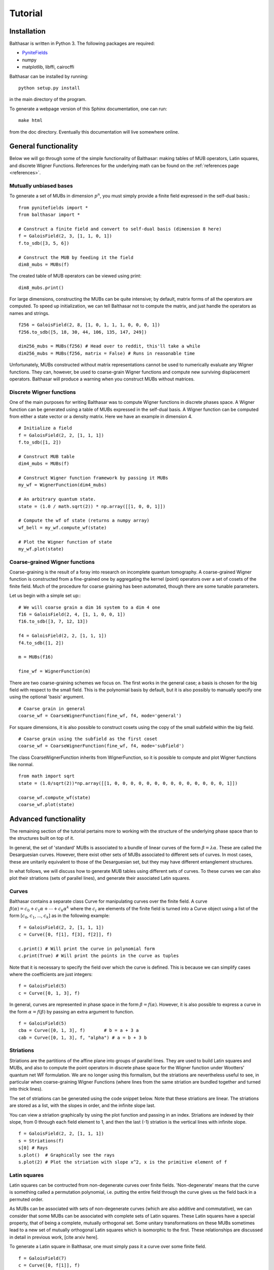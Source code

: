 Tutorial
************************************

Installation
====================================

Balthasar is written in Python 3. The following packages are required:

* PyniteFields_
* numpy
* matplotlib, libffi, cairocffi 

.. _PyniteFields: https://github.com/glassnotes/PyniteFields

Balthasar can be installed by running::

    python setup.py install

in the main directory of the program.

To generate a webpage version of this Sphinx documentation, one can run::

    make html

from the doc directory. Eventually this documentation will live somewhere 
online.

General functionality
====================================

Below we will go through some of the simple functionality of Balthasar:
making tables of MUB operators, Latin squares, and discrete Wigner Functions.
References for the underlying math can be found on the 
:ref:`references page <references>`.

Mutually unbiased bases
-------------------------------------
To generate a set of MUBs in dimension :math:`p^n`, you must simply provide 
a finite field expressed in the self-dual basis.::

    from pynitefields import *
    from balthasar import *

    # Construct a finite field and convert to self-dual basis (dimension 8 here)
    f = GaloisField(2, 3, [1, 1, 0, 1])  
    f.to_sdb([3, 5, 6])  

    # Construct the MUB by feeding it the field
    dim8_mubs = MUBs(f)

The created table of MUB operators can be viewed using print::

    dim8_mubs.print()

For large dimensions, constructing the MUBs can be quite intensive; by default,
matrix forms of all the operators are computed. To speed up initialization, we
can tell Balthasar not to compute the matrix, and just handle the operators
as names and strings. ::

    f256 = GaloisField(2, 8, [1, 0, 1, 1, 1, 0, 0, 0, 1])
    f256.to_sdb([5, 18, 30, 44, 106, 135, 147, 249])

    dim256_mubs = MUBs(f256) # Head over to reddit, this'll take a while
    dim256_mubs = MUBs(f256, matrix = False) # Runs in reasonable time

Unfortunately, MUBs constructed without matrix representations cannot be
used to numerically evaluate any Wigner functions. They can, however, be 
used to coarse-grain Wigner functions and compute new surviving displacement
operators. Balthasar will produce a warning when you construct MUBs without
matrices.

Discrete Wigner functions
-------------------------------------

One of the main purposes for writing Balthasar was to compute Wigner functions 
in discrete phases space. A Wigner function can be generated using a table of 
MUBs expressed in the self-dual basis. A Wigner function can be computed 
from either a state vector or a density matrix. Here we have an example in
dimension 4. ::

    # Initialize a field
    f = GaloisField(2, 2, [1, 1, 1])
    f.to_sdb([1, 2])

    # Construct MUB table
    dim4_mubs = MUBs(f)

    # Construct Wigner function framework by passing it MUBs
    my_wf = WignerFunction(dim4_mubs)

    # An arbitrary quantum state.
    state = (1.0 / math.sqrt(2)) * np.array([[1, 0, 0, 1]])

    # Compute the wf of state (returns a numpy array)
    wf_bell = my_wf.compute_wf(state)

    # Plot the Wigner function of state
    my_wf.plot(state)


Coarse-grained Wigner functions
--------------------------------------
Coarse-graining is the result of a foray into research on incomplete quantum
tomography. A coarse-grained Wigner function is constructed from a fine-grained
one by aggregating the kernel (point) operators over a set of cosets of
the finite field. Much of the procedure for coarse graining has been automated,
though there are some tunable parameters. 

Let us begin with a simple set up:::

    # We will coarse grain a dim 16 system to a dim 4 one
    f16 = GaloisField(2, 4, [1, 1, 0, 0, 1])
    f16.to_sdb([3, 7, 12, 13])

    f4 = GaloisField(2, 2, [1, 1, 1])
    f4.to_sdb([1, 2])

    m = MUBs(f16)

    fine_wf = WignerFunction(m)
    
There are two coarse-graining schemes we focus on. The first works in the 
general case; a basis is chosen for the big field with respect to the small 
field. This is the polynomial basis by default, but it is also possibly
to manually specify one using the optional 'basis' argument. ::

    # Coarse grain in general
    coarse_wf = CoarseWignerFunction(fine_wf, f4, mode='general')

For square dimensions, it is also possible to construct cosets using the 
copy of the small subfield within the big field. ::

    # Coarse grain using the subfield as the first coset
    coarse_wf = CoarseWignerFunction(fine_wf, f4, mode='subfield')

The class CoarseWignerFunction inherits from WignerFunction, so it is possible
to compute and plot Wigner functions like normal. ::

    from math import sqrt
    state = (1.0/sqrt(2))*np.array([[1, 0, 0, 0, 0, 0, 0, 0, 0, 0, 0, 0, 0, 0, 0, 1]])

    coarse_wf.compute_wf(state)
    coarse_wf.plot(state)


Advanced functionality
=======================================

The remaining section of the tutorial pertains more to working with the 
structure of the underlying phase space than to the structures built on top
of it. 

In general, the set of 'standard' MUBs is associated to a bundle of linear
curves of the form :math:`{\beta} = \lambda {\alpha}`. These are called the 
Desarguesian curves. However, there exist other sets of MUBs associated to 
different sets of curves. In most cases, these are unitarily equivalent to 
those of the Desarguesian set, but they may have different entanglement structures.

In what follows, we will discuss how to generate MUB tables using different
sets of curves. To these curves we can also plot their striations (sets of
parallel lines), and generate their associated Latin squares.

Curves
---------------------------------------
Balthasar contains a separate class Curve for manipulating curves over 
the finite field. A curve :math:`{\beta}({\alpha}) = c_0 + c_1 {\alpha} +
\cdots + c_k {\alpha}^k` where the :math:`c_i` are elements of the finite field 
is turned into a Curve object using a list of the form 
[:math:`c_0`, :math:`c_1`, ..., :math:`c_k`] as in the following example: ::

    f = GaloisField(2, 2, [1, 1, 1])
    c = Curve([0, f[1], f[3], f[2]], f)

    c.print() # Will print the curve in polynomial form
    c.print(True) # Will print the points in the curve as tuples 

Note that it is necessary to specify the field over which the curve is defined. 
This is because we can simplify cases where the coefficients are just integers: ::

    f = GaloisField(5)
    c = Curve([0, 1, 3], f) 

In general, curves are represented in phase space in the form :math:`{\beta} = 
f({\alpha})`. However, it is also possible to express a curve in the form
:math:`{\alpha}=f({\beta})` by passing an extra argument to function. ::

    f = GaloisField(5)
    cba = Curve([0, 1, 3], f)       # b = a + 3 a 
    cab = Curve([0, 1, 3], f, "alpha") # a = b + 3 b


Striations
-----------------------------------
Striations are the partitions of the affine plane into groups of parallel lines. 
They are used to build Latin squares and MUBs, and also to compute the point 
operators in discrete phase space for the Wigner function under Wootters' 
quantum net WF formulation. We are no longer using this formalism, but the 
striations are nevertheless useful to see, in particular when coarse-graining
Wigner Functions (where lines from the same striation are bundled
together and turned into thick lines). 

The set of striations can be generated using the code snippet below. Note that
these striations are linear. The striations are stored as a list, with
the slopes in order, and the infinite slope last. 

You can view a striation graphically by using the plot function and passing 
in an index. Striations are indexed by their slope, from 0 through each field 
element to 1, and then the last (-1) striation is the vertical lines with 
infinite slope. ::

    f = GaloisField(2, 2, [1, 1, 1])
    s = Striations(f)
    s[0] # Rays
    s.plot()  # Graphically see the rays
    s.plot(2) # Plot the striation with slope x^2, x is the primitive element of f


Latin squares
--------------------------------------
Latin squares can be contructed from non-degenerate curves over finite fields.
'Non-degenerate' means that the curve is something called a permutation
polynomial, i.e. putting the entire field through the curve gives us the field
back in a permuted order.

As MUBs can be associated with sets of non-degenerate curves (which are also
additive and commutative), we can consider that some MUBs can be associated
with complete sets of Latin squares. These Latin squares have a special property,
that of being a complete, mutually orthogonal set. Some unitary transformations 
on these MUBs sometimes lead to a new set of mutually orthogonal Latin squares
which is isomorphic to the first. These relationships are discussed in detail
in previous work, [cite arxiv here].

To generate a Latin square in Balthasar, one must simply pass it a curve 
over some finite field. ::

    f = GaloisField(7)
    c = Curve([0, f[1]], f)
    l = LatinSquare(c)
    l.print() # Prints the Latin square of order 7



MUBs and curves
--------------------------------------
By default, MUBs will be constructed with the set of Desarguesian curves.
However, we can specify a set of d + 1 curves with which to produce MUBs.
We show here an example in dimension 4. The set of curves is taken from
[cite Andrei's work]. ::

    f = GaloisField(2, 2, [1, 1, 1])

    c1 = Curve([0, 0, f[3]], f)    # beta = alpha^2
    c2 = Curve([0, f[3], f[3]], f) # beta = alpha + alpha^2
    c3 = Curve([0, f[1], f[3]], f) # beta = sigma alpha + alpha^2
    c4 = Curve([0, f[2], f[3]], f) # beta = sigma^2 alpha + alpha^2
    c5 = Curve([0, 0], f, True)    # alpha = 0 
    
    curves = [c1, c2, c3, c4, c5]

    some_mubs = MUBs(f, curves)

